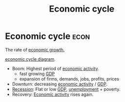 :PROPERTIES:
:ID:       6c0ff38b-d810-4556-86ae-403ecacef267
:END:
#+Title:Economic cycle

* Economic cycle :econ:
The rate of [[id:fb5b1a7e-b5e8-4cf6-852c-4aa1462b3205][economic growth.]]

[[file:images/economic_cycle.svg][economic cycle diagram]].

- Boom: Highest period of [[id:440b050d-8c19-4687-bdda-a94e8743f1b2][economic activity]].
  - fast growing [[id:6721d15f-5d93-4de8-9f0b-5f81f338b289][GDP]]
  - expansion of firms, demands, jobs, profits, prices
- Downturn: decreasing [[id:440b050d-8c19-4687-bdda-a94e8743f1b2][economic activity]] / [[id:6721d15f-5d93-4de8-9f0b-5f81f338b289][GDP]].
- [[id:81386625-b7d1-4718-afcd-5a4a7a35e9d0][Recession]]: Flat or low [[id:6721d15f-5d93-4de8-9f0b-5f81f338b289][GDP]], [[id:7b006f3a-42d5-4ce5-b374-2ac0f7885bea][unemployment]] + poverty.
- Recovery: [[id:440b050d-8c19-4687-bdda-a94e8743f1b2][Economic activity]] rises again.
